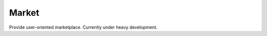 Market
=============================================
Provide user-oriented marketplace.
Currently under heavy development.
